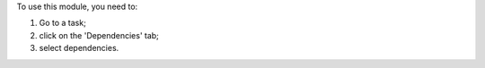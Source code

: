 To use this module, you need to:

#. Go to a task;
#. click on the 'Dependencies' tab;
#. select dependencies.
